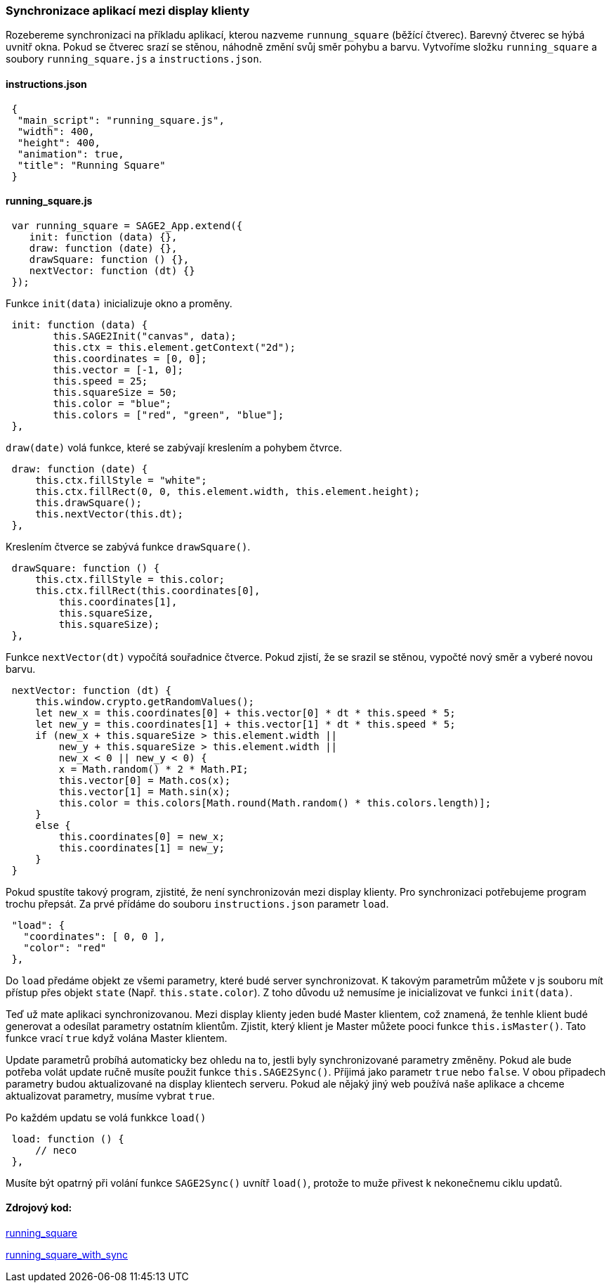 === Synchronizace aplikací mezi display klienty

Rozebereme synchronizaci na příkladu aplikací, kterou nazveme `runnung_square` (běžící čtverec). Barevný čtverec se hýbá uvnitř okna. Pokud se čtverec srazí se stěnou, náhodně změní svůj směr pohybu a barvu. Vytvoříme složku `running_square` a soubory `running_square.js` a `instructions.json`.

==== instructions.json

[source,json]
 {
  "main_script": "running_square.js",
  "width": 400,
  "height": 400,
  "animation": true,
  "title": "Running Square"
 }
 
==== running_square.js

[source,javascript]
 var running_square = SAGE2_App.extend({
    init: function (data) {},
    draw: function (date) {},
    drawSquare: function () {},
    nextVector: function (dt) {}
 });
 
Funkce `init(data)` inicializuje okno a proměny.

[source,javascript]
 init: function (data) {
        this.SAGE2Init("canvas", data);
        this.ctx = this.element.getContext("2d");
        this.coordinates = [0, 0];
        this.vector = [-1, 0];
        this.speed = 25;
        this.squareSize = 50;
        this.color = "blue";
        this.colors = ["red", "green", "blue"];
 },
 
`draw(date)` volá funkce, které se zabývají kreslením a pohybem čtvrce.

[source,javascript]
 draw: function (date) {
     this.ctx.fillStyle = "white";
     this.ctx.fillRect(0, 0, this.element.width, this.element.height);
     this.drawSquare();
     this.nextVector(this.dt);
 },

Kreslením čtverce se zabývá funkce `drawSquare()`.

[source,javascript]
 drawSquare: function () {
     this.ctx.fillStyle = this.color;
     this.ctx.fillRect(this.coordinates[0],
         this.coordinates[1],
         this.squareSize,
         this.squareSize);
 },
 
Funkce `nextVector(dt)` vypočítá souřadnice čtverce. Pokud zjistí, že se srazil se stěnou, vypočté nový směr a vyberé novou barvu.

[source,javascript]
 nextVector: function (dt) {
     this.window.crypto.getRandomValues();
     let new_x = this.coordinates[0] + this.vector[0] * dt * this.speed * 5;
     let new_y = this.coordinates[1] + this.vector[1] * dt * this.speed * 5;
     if (new_x + this.squareSize > this.element.width ||
         new_y + this.squareSize > this.element.width ||
         new_x < 0 || new_y < 0) {
         x = Math.random() * 2 * Math.PI;       
         this.vector[0] = Math.cos(x);
         this.vector[1] = Math.sin(x);
         this.color = this.colors[Math.round(Math.random() * this.colors.length)];
     }
     else {
         this.coordinates[0] = new_x;
         this.coordinates[1] = new_y;
     }
 }
 
Pokud spustíte takový program, zjistité, že není synchronizován mezi display klienty. Pro synchronizaci potřebujeme program trochu přepsát. Za prvé přídáme do souboru `instructions.json` parametr `load`.

[source,json]
 "load": {
   "coordinates": [ 0, 0 ],
   "color": "red"
 },

Do `load` předáme objekt ze všemi parametry, které budé server synchronizovat. K takovým parametrům můžete v js souboru mít přístup přes objekt `state` (Např. `this.state.color`). Z toho důvodu už nemusíme je inicializovat ve funkci `init(data)`.

Teď už mate aplikaci synchronizovanou. Mezi display klienty jeden budé Master klientem, což znamená, že tenhle klient budé generovat a odesílat parametry ostatním klientům. Zjistit, který klient je Master můžete pooci funkce `this.isMaster()`. Tato funkce vrací `true` když volána Master klientem.

Update parametrů probíhá automaticky bez ohledu na to, jestli byly synchronizované parametry změněny. Pokud ale bude potřeba volát update ručně musíte použit funkce `this.SAGE2Sync()`. Příjimá jako parametr `true` nebo `false`. V obou připadech parametry budou aktualizované na display klientech serveru. Pokud ale nějaký jiný web používá naše aplikace a chceme aktualizovat parametry, musíme vybrat `true`.

Po každém updatu se volá funkkce `load()`

[source,javascript]
 load: function () {
     // neco
 },
 
Musíte být opatrný při volání funkce `SAGE2Sync()` uvnítř `load()`, protože to muže přivest k nekonečnemu ciklu updatů.

==== Zdrojový kod:
link:https://github.com/NER34/Synchronizace/tree/master/running_square[running_square]

link:https://github.com/NER34/Synchronizace/tree/master/running_square_with_sync[running_square_with_sync]

